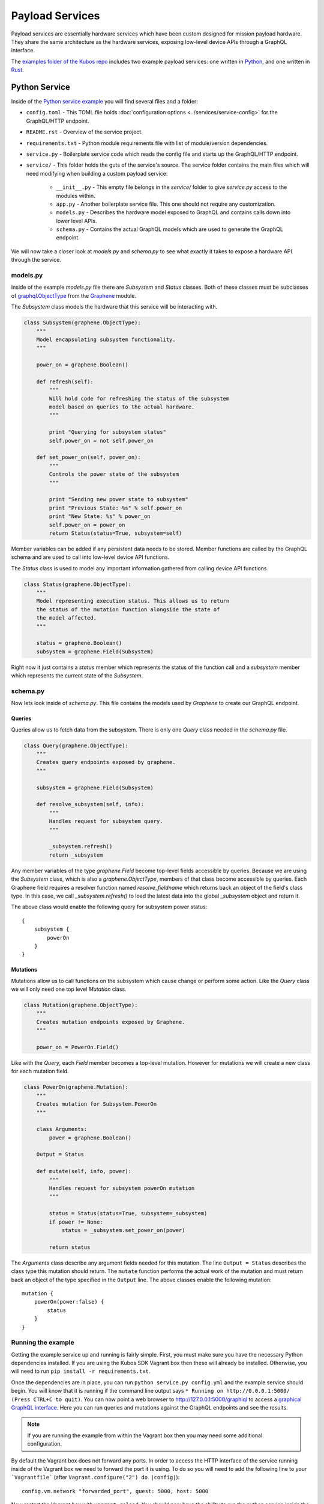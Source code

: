 Payload Services
================

Payload services are essentially hardware services which have been custom designed
for mission payload hardware. They share the same architecture as the hardware
services, exposing low-level device APIs through a GraphQL interface.

The `examples folder of the Kubos repo <https://github.com/kubos/kubos/tree/master/examples>`__ includes
two example payload services: one written in `Python <https://github.com/kubos/kubos/tree/master/examples/python-service>`_,
and one written in `Rust <https://github.com/kubos/kubos/tree/master/examples/rust-service>`__.

.. _python-service-ref:

Python Service
--------------

Inside of the `Python service example <https://github.com/kubos/kubos/tree/master/examples/python-service>`_
you will find several files and a folder:

- ``config.toml`` - This TOML file holds :doc:`configuration options <../services/service-config>`
  for the GraphQL/HTTP endpoint.
- ``README.rst`` - Overview of the service project.
- ``requirements.txt`` - Python module requirements file with list of module/version dependencies.
- ``service.py`` - Boilerplate service code which reads the config file and starts up the GraphQL/HTTP endpoint.
- ``service/`` - This folder holds the guts of the service's source. The service folder contains the main files which will need modifying when building a custom payload service:

    - ``__init__.py`` - This empty file belongs in the `service/` folder to give `service.py` access to the modules within.
    - ``app.py`` - Another boilerplate service file. This one should not require any customization.
    - ``models.py`` - Describes the hardware model exposed to GraphQL and contains calls down into lower level APIs.
    - ``schema.py`` - Contains the actual GraphQL models which are used to generate the GraphQL endpoint.

We will now take a closer look at `models.py` and `schema.py` to see what exactly it takes to expose a hardware
API through the service.

models.py
~~~~~~~~~

Inside of the example `models.py` file there are `Subsystem` and `Status` classes.
Both of these classes must be subclasses of `graphql.ObjectType <http://docs.graphene-python.org/en/latest/types/objecttypes/>`_
from the `Graphene <http://docs.graphene-python.org/en/latest/>`_ module.

The `Subsystem` class models the hardware that this service will be interacting with.

.. code-block:: python

	class Subsystem(graphene.ObjectType):
	    """
	    Model encapsulating subsystem functionality.
	    """

	    power_on = graphene.Boolean()

	    def refresh(self):
		"""
		Will hold code for refreshing the status of the subsystem
		model based on queries to the actual hardware.
		"""

		print "Querying for subsystem status"
		self.power_on = not self.power_on

	    def set_power_on(self, power_on):
		"""
		Controls the power state of the subsystem
		"""

		print "Sending new power state to subsystem"
		print "Previous State: %s" % self.power_on
		print "New State: %s" % power_on
		self.power_on = power_on
		return Status(status=True, subsystem=self)

Member variables can be added if any persistent data needs to be stored.
Member functions are called by the GraphQL schema and are used to call into low-level device API functions.

The `Status` class is used to model any important information gathered from calling device API functions.

.. code-block:: python

	class Status(graphene.ObjectType):
	    """
	    Model representing execution status. This allows us to return
	    the status of the mutation function alongside the state of
	    the model affected.
	    """

	    status = graphene.Boolean()
	    subsystem = graphene.Field(Subsystem)

Right now it just contains a `status` member which represents the status of the function call and a `subsystem` member which represents the current state of the `Subsystem`.

schema.py
~~~~~~~~~

Now lets look inside of `schema.py`. This file contains the models used by `Graphene` to create our GraphQL endpoint.

Queries
^^^^^^^

Queries allow us to fetch data from the subsystem. There is only one `Query` class needed in the `schema.py` file.

.. code-block:: python

	class Query(graphene.ObjectType):
	    """
	    Creates query endpoints exposed by graphene.
	    """

	    subsystem = graphene.Field(Subsystem)

	    def resolve_subsystem(self, info):
		"""
		Handles request for subsystem query.
		"""

		_subsystem.refresh()
		return _subsystem

Any member variables of the type `graphene.Field` become top-level fields accessible by queries.
Because we are using the `Subsystem` class, which is also a `graphene.ObjectType`, members of that class become accessible by queries.
Each Graphene field requires a resolver function named `resolve_fieldname` which returns back an object of the field's class type.
In this case, we call `_subsystem.refresh()` to load the latest data into the global `_subsystem` object and return it.

The above class would enable the following query for subsystem power status::

    {
        subsystem {
            powerOn
        }
    }

Mutations
^^^^^^^^^

Mutations allow us to call functions on the subsystem which cause change or perform some action.
Like the `Query` class we will only need one top level `Mutation` class.

.. code-block:: python

	class Mutation(graphene.ObjectType):
	    """
	    Creates mutation endpoints exposed by Graphene.
	    """

	    power_on = PowerOn.Field()

Like with the `Query`, each `Field` member becomes a top-level mutation.
However for mutations we will create a new class for each mutation field.

.. code-block:: python

	class PowerOn(graphene.Mutation):
	    """
	    Creates mutation for Subsystem.PowerOn
	    """

	    class Arguments:
		power = graphene.Boolean()

	    Output = Status

	    def mutate(self, info, power):
		"""
		Handles request for subsystem powerOn mutation
		"""

		status = Status(status=True, subsystem=_subsystem)
		if power != None:
		    status = _subsystem.set_power_on(power)

		return status

The `Arguments` class describe any argument fields needed for this mutation.
The line ``Output = Status`` describes the class type this mutation should return.
The ``mutate`` function performs the actual work of the mutation and must return back an object of the type specified in the ``Output`` line.
The above classes enable the following mutation::

    mutation {
        powerOn(power:false) {
            status
        }
    }

Running the example
~~~~~~~~~~~~~~~~~~~

Getting the example service up and running is fairly simple.
First, you must make sure you have the necessary Python dependencies installed.
If you are using the Kubos SDK Vagrant box then these will already be installed.
Otherwise, you will need to run ``pip install -r requirements.txt``.

Once the dependencies are in place, you can run ``python service.py config.yml`` and the example service should begin.
You will know that it is running if the command line output says ``* Running on http://0.0.0.1:5000/ (Press CTRL+C to quit)``.
You can now point a web browser to http://127.0.0.1:5000/graphiql to access a `graphical GraphQL interface <https://github.com/graphql/graphiql>`_.
Here you can run queries and mutations against the GraphQL endpoints and see the results.

.. note::

   If you are running the example from within the Vagrant box then you may need
   some additional configuration.

By default the Vagrant box does not forward any ports. In order to access the HTTP
interface of the service running inside of the Vagrant box we need to forward
the port it is using. To do so you will need to add the following line to
your ```Vagrantfile``` (after ``Vagrant.configure("2") do |config|``)::

  config.vm.network "forwarded_port", guest: 5000, host: 5000

Now restart the Vagrant box with ``vagrant reload``. You should now have the ability
to run the python service inside the Vagrant box and access it from the outside
at http://127.0.0.1:5000.

.. _rust-service-ref:

Rust Service
------------

This is a quick overview of the payload service written in Rust.

The current guide for working with Rust within the Kubos SDK can be
found :doc:`here <../sdk-docs/sdk-rust>`.

Libraries
~~~~~~~~~

This payload service and future rust-based services will be written using
the following external crate:

- `Juniper <https://github.com/graphql-rust/juniper>`__ - GraphQL server library

And one internal helper crate:

- `Kubos Service <../rust-docs/kubos_service/index.html>`__ - HTTP service interface

The ``Cargo.toml`` in the example payload service gives a good list of crate
dependencies to start with.

Example Source
~~~~~~~~~~~~~~

`Example Source - GitHub <https://github.com/kubos/kubos/tree/master/examples/rust-service>`__

 - ``Cargo.lock`` - Cargo `lock <https://doc.Rust-lang.org/cargo/guide/cargo-toml-vs-cargo-lock.html>`__ file
 - ``Cargo.toml`` - Cargo `manifest <https://doc.Rust-lang.org/cargo/reference/manifest.html>`__ file
 - ``src`` - Contains the actual Rust source.

     - ``main.rs`` - Contains setup code using the ``kubos-service`` crate. May need minor customization but not much.
     - ``model.rs`` - Describes the hardware model exposed to GraphQL and contains calls down to lowel-level APIs.
     - ``schema.rs`` - Contains the actual GraphQL schema models used to generate the GraphQL endpoint.

We will now take a closer look at ``model.rs`` and ``schema.rs`` and break down
the pieces required to expose hardware APIs through the service.

model.rs
~~~~~~~~

The ``model.rs`` file contains structures and functions used to wrap low-level device APIs
and provide abstractions for the GraphQL schema to call into. Looking inside of the ``model.rs``
file you will see several ``struct`` declarations. We'll start with the ``Subsystem``:

.. code-block:: rust

  pub struct Subsystem;

Here we have a struct which is used to model a subsystem. In this example the struct
is given no member variables for persistence. All data is obtained through function
calls for real-time results.

Here is an abbreviated set of functions implemented for the ``Subsystem`` struct:

.. code-block:: rust

	impl Subsystem {
	    /// Creates new Subsystem structure instance
	    /// Code initializing subsystems communications
	    /// would likely be placed here
	    pub fn new() -> Subsystem {
		println!("getting new subsystem data");
		// Here we would call into a hardware API
		Subsystem {}
	    }

	    /// Power status getter
	    /// Code querying for new power value
	    /// could be placed here
	    pub fn power(&self) -> Result<bool, Error> {
		println!("Getting power");
		// Low level query here
		Ok(true)
	    }

	    /// Power state setter
	    /// Here we would call into the low level
	    /// device function
	    pub fn set_power(&self, _power: bool) -> Result<SetPower, Error> {
		println!("Setting power state");
		// Send command to device here
		if _power {
		    Ok(SetPower { power: true })
		} else {
		    Err(Error::new(
		        ErrorKind::PermissionDenied,
		        "I'm sorry Dave, I afraid I can't do that",
		    ))
		}
	    }
	}

	/// Overriding the destructor
	impl Drop for Subsystem {
	    /// Here is where we would clean up
	    /// any subsystem communications stuff
	    fn drop(&mut self) {
		println!("Destructing subsystem");
	    }
	}

The ``new`` function is the ``Subsystem`` constructor. It can be used to establish
a connection with the hardware if necessary. This function is called once per
query or mutation and produces the struct instance used.

The ``power`` function is an example of a function called during a query. These
functions called by GraphQL functions must return the type ``Result<T, Error>``
in order to properly unpack valid data vs an error message.

The ``set_power`` function is an example of a function called during a mutation.
It is essentially the same as ``power`` but takes a parameter. Functions called
during mutations must also return the type ``Result<T, Error>``.

The last function is the overridden destructor. This is not required but can be nice
if you need to clean up any connections to the subsystem between queries.

In the ``model.rs`` file there are also several other very simple structs which
don't have any functions implemented for them: ``SetPower``, ``ResetUptime``,
and ``CalibrateThermometer``. These are used as wrappers around scalar values
returned by various mutations in ``schema.rs``.

schema.rs
~~~~~~~~~

Now we will take a look inside of ``schema.rs``.  This file contains the query
and mutation models used by `Juniper <http://juniper.graphql.rs/>`__ to create
our GraphQL endpoints.

Queries
^^^^^^^

Queries allow us to fetch data from the subsystem. There is only one base ``Query``
struct needed in the ``schema.rs`` file.

.. code-block:: rust

    pub struct QueryRoot;

    /// Base GraphQL query model
    graphql_object!(QueryRoot : Context as "Query" |&self| {
        field subsystem(&executor) -> FieldResult<&Subsystem>
            as "Subsystem query"
        {
            Ok(executor.context().get_subsystem())
        }
    });


Inside of the `graphql_object macro <http://juniper.graphql.rs/types/objects/complex_fields.html>`__
we define each top-level query field. In this case there is just the one ``subsystem`` field.
In order to allow GraphQL access to the member functions (or variables) of the ``Subsystem``
struct we also apply the ``graphql_object`` macro to it:

.. code-block:: rust

    /// GraphQL model for Subsystem
    graphql_object!(Subsystem: Context as "Subsystem" |&self| {
        description: "Handler subsystem"

        field power() -> FieldResult<bool> as "Power state of subsystem" {
            Ok(self.power()?)
        }

        field uptime() -> FieldResult<i32> as "Uptime of subsystem" {
            Ok(self.uptime()?)
        }

        field temperature() -> FieldResult<i32> as "Temperature of subsystem" {
            Ok(self.temperature()?)
        }
    });

Here we create GraphQL field wrappers around each member of the ``Subsystem``
struct that we want exposed. The syntax ``Ok(self.func()?)`` allows the
translation of return type ``Result<T, Error>`` into ``FieldResult<T>``.

Mutations
^^^^^^^^^

Mutations allow us to call functions on the subsystem which cause change or
perform some action. Like the ``QueryRoot`` struct, we will only need one
top-level ``MutationRoot`` struct:

.. code-block:: rust

    pub struct MutationRoot;

    /// Base GraphQL mutation model
    graphql_object!(MutationRoot : Context as "Mutation" |&self| {

        // Each field represents functionality available
        // through the GraphQL mutations
        field set_power(&executor, power : bool) -> FieldResult<SetPower>
            as "Set subsystem power state"
        {
            Ok(executor.context().get_subsystem().set_power(power)?)
        }

    });


Each top-level mutation is exposed as an individual field. For each mutation
field there is a custom struct wrapping up the return values for that function.
Each of these structs must also have the graphql_object macro applied to them.

.. code-block:: rust

    /// GraphQL model for SetPower return
    graphql_object!(SetPower: Context as "SetPower" |&self| {
        description: "Enable Power Return"

        field power() -> FieldResult<bool> as "Power state of subsystem" {
            Ok(self.power)
        }
    });

These structs define fields which can then be used in the mutation to specify
which return data is desired.

Building and Running
~~~~~~~~~~~~~~~~~~~~

From inside of a Kubos SDK Vagrant box, navigate to the ``service`` folder of your
copy of the Rust service example.

Issue ``cargo build`` in order to build the service.

.. note:: 

    The ``cargo build`` command can be used to build any Rust service
    or crate from within the Vagrant box.

In order to run the service locally:

    - Verify that port 8000 is being forwarded out of your Vagrant box
    - Issue ``cargo run``

Once it is up and running you can use the GraphiQL endpoint to issue queries or mutations against
the service.

On your host machine, open a web browser and navigate to `http://0.0.0.0:8000/graphiql`.

Note: If your service is using something other than the default IP address and/or port, you'll need
to update the address in the URL.
